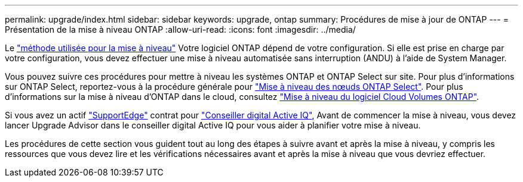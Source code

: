 ---
permalink: upgrade/index.html 
sidebar: sidebar 
keywords: upgrade, ontap 
summary: Procédures de mise à jour de ONTAP 
---
= Présentation de la mise à niveau ONTAP
:allow-uri-read: 
:icons: font
:imagesdir: ../media/


Le link:concept_upgrade_methods.html["méthode utilisée pour la mise à niveau"] Votre logiciel ONTAP dépend de votre configuration. Si elle est prise en charge par votre configuration, vous devez effectuer une mise à niveau automatisée sans interruption (ANDU) à l'aide de System Manager.

Vous pouvez suivre ces procédures pour mettre à niveau les systèmes ONTAP et ONTAP Select sur site. Pour plus d'informations sur ONTAP Select, reportez-vous à la procédure générale pour link:https://docs.netapp.com/us-en/ontap-select/concept_adm_upgrading_nodes.html#general-procedure["Mise à niveau des nœuds ONTAP Select"]. Pour plus d'informations sur la mise à niveau d'ONTAP dans le cloud, consultez https://docs.netapp.com/us-en/occm/task_updating_ontap_cloud.html["Mise à niveau du logiciel Cloud Volumes ONTAP"^].

Si vous avez un actif link:https://www.netapp.com/us/services/support-edge.aspx["SupportEdge"] contrat pour link:https://aiq.netapp.com/["Conseiller digital Active IQ"], Avant de commencer la mise à niveau, vous devez lancer Upgrade Advisor dans le conseiller digital Active IQ pour vous aider à planifier votre mise à niveau.

Les procédures de cette section vous guident tout au long des étapes à suivre avant et après la mise à niveau, y compris les ressources que vous devez lire et les vérifications nécessaires avant et après la mise à niveau que vous devriez effectuer.
